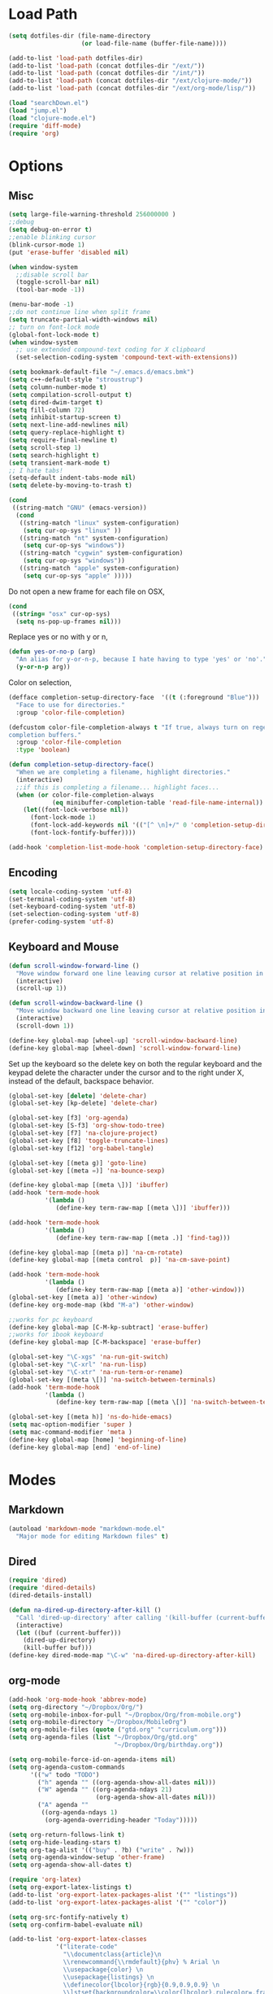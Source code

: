 * Load Path
#+begin_src emacs-lisp 
  (setq dotfiles-dir (file-name-directory
                      (or load-file-name (buffer-file-name))))
  
  (add-to-list 'load-path dotfiles-dir)
  (add-to-list 'load-path (concat dotfiles-dir "/ext/"))
  (add-to-list 'load-path (concat dotfiles-dir "/int/"))
  (add-to-list 'load-path (concat dotfiles-dir "/ext/clojure-mode/"))
  (add-to-list 'load-path (concat dotfiles-dir "/ext/org-mode/lisp/"))
#+end_src

#+begin_src emacs-lisp 
  (load "searchDown.el")
  (load "jump.el")
  (load "clojure-mode.el")
  (require 'diff-mode)  
  (require 'org)
#+end_src

* Options
** Misc
#+begin_src emacs-lisp 
  (setq large-file-warning-threshold 256000000 )
  ;;debug
  (setq debug-on-error t) 
  ;;enable blinking cursor
  (blink-cursor-mode 1)
  (put 'erase-buffer 'disabled nil)
  
  (when window-system
    ;;disable scroll bar
    (toggle-scroll-bar nil)
    (tool-bar-mode -1))
  
  (menu-bar-mode -1)
  ;;do not continue line when split frame
  (setq truncate-partial-width-windows nil)
  ;; turn on font-lock mode
  (global-font-lock-mode t)
  (when window-system
    ;; use extended compound-text coding for X clipboard
    (set-selection-coding-system 'compound-text-with-extensions))
  
  (setq bookmark-default-file "~/.emacs.d/emacs.bmk")
  (setq c++-default-style "stroustrup")
  (setq column-number-mode t)
  (setq compilation-scroll-output t)
  (setq dired-dwim-target t)
  (setq fill-column 72)
  (setq inhibit-startup-screen t)
  (setq next-line-add-newlines nil)
  (setq query-replace-highlight t)
  (setq require-final-newline t)
  (setq scroll-step 1)
  (setq search-highlight t)
  (setq transient-mark-mode t)
  ;; I hate tabs!
  (setq-default indent-tabs-mode nil)
  (setq delete-by-moving-to-trash t)
  
#+end_src

#+results:
: t

#+begin_src emacs-lisp 
  (cond
   ((string-match "GNU" (emacs-version))
    (cond 
     ((string-match "linux" system-configuration)
      (setq cur-op-sys "linux" ))
     ((string-match "nt" system-configuration)
      (setq cur-op-sys "windows"))
     ((string-match "cygwin" system-configuration)
      (setq cur-op-sys "windows"))
     ((string-match "apple" system-configuration)
      (setq cur-op-sys "apple" )))))
  
#+end_src

Do not open a new frame for each file on OSX,

#+begin_src emacs-lisp 
  (cond 
   ((string= "osx" cur-op-sys)
    (setq ns-pop-up-frames nil)))
#+end_src

Replace yes or no with y or n,

#+begin_src emacs-lisp 
  (defun yes-or-no-p (arg)
    "An alias for y-or-n-p, because I hate having to type 'yes' or 'no'."
    (y-or-n-p arg))
#+end_src

Color on selection,

#+begin_src emacs-lisp 
  (defface completion-setup-directory-face  '((t (:foreground "Blue")))
    "Face to use for directories."
    :group 'color-file-completion)
  
  (defcustom color-file-completion-always t "If true, always turn on regexps in
  completion buffers."
    :group 'color-file-completion
    :type 'boolean)
  
  (defun completion-setup-directory-face()
    "When we are completing a filename, highlight directories."
    (interactive)
    ;;if this is completing a filename... highlight faces...
    (when (or color-file-completion-always
              (eq minibuffer-completion-table 'read-file-name-internal))
      (let((font-lock-verbose nil))
        (font-lock-mode 1)
        (font-lock-add-keywords nil '(("[^ \n]+/" 0 'completion-setup-directory-face keep)))
        (font-lock-fontify-buffer))))
  
  (add-hook 'completion-list-mode-hook 'completion-setup-directory-face)
#+end_src

** Encoding

#+begin_src emacs-lisp 
  (setq locale-coding-system 'utf-8)
  (set-terminal-coding-system 'utf-8)
  (set-keyboard-coding-system 'utf-8)
  (set-selection-coding-system 'utf-8)
  (prefer-coding-system 'utf-8)
#+end_src

** Keyboard and Mouse

#+begin_src emacs-lisp 
  (defun scroll-window-forward-line ()
    "Move window forward one line leaving cursor at relative position in window."
    (interactive)
    (scroll-up 1))
  
  (defun scroll-window-backward-line ()
    "Move window backward one line leaving cursor at relative position in window."
    (interactive)
    (scroll-down 1)) 
  
  (define-key global-map [wheel-up] 'scroll-window-backward-line)
  (define-key global-map [wheel-down] 'scroll-window-forward-line)
#+end_src

Set up the keyboard so the delete key on both the regular keyboard
and the keypad delete the character under the cursor and to the right
under X, instead of the default, backspace behavior.

#+begin_src emacs-lisp 
  (global-set-key [delete] 'delete-char)
  (global-set-key [kp-delete] 'delete-char)
#+end_src

#+begin_src emacs-lisp 
  (global-set-key [f3] 'org-agenda)
  (global-set-key [S-f3] 'org-show-todo-tree)
  (global-set-key [f7] 'na-clojure-project)
  (global-set-key [f8] 'toggle-truncate-lines)
  (global-set-key [f12] 'org-babel-tangle)
  
  (global-set-key [(meta g)] 'goto-line)
  (global-set-key [(meta =)] 'na-bounce-sexp)

  (define-key global-map [(meta \])] 'ibuffer)
  (add-hook 'term-mode-hook
            '(lambda ()
               (define-key term-raw-map [(meta \])] 'ibuffer)))
  
  (add-hook 'term-mode-hook
            '(lambda ()
               (define-key term-raw-map [(meta .)] 'find-tag)))
  
  (define-key global-map [(meta p)] 'na-cm-rotate)
  (define-key global-map [(meta control  p)] 'na-cm-save-point)
  
  (add-hook 'term-mode-hook
            '(lambda ()
               (define-key term-raw-map [(meta a)] 'other-window)))
  (global-set-key [(meta a)] 'other-window)
  (define-key org-mode-map (kbd "M-a") 'other-window)

  ;;works for pc keyboard
  (define-key global-map [C-M-kp-subtract] 'erase-buffer)
  ;;works for ibook keyboard
  (define-key global-map [C-M-backspace] 'erase-buffer)
  
  (global-set-key "\C-xgs" 'na-run-git-switch)
  (global-set-key "\C-xrl" 'na-run-lisp)
  (global-set-key "\C-xtr" 'na-run-term-or-rename)
  (global-set-key [(meta \[)] 'na-switch-between-terminals)
  (add-hook 'term-mode-hook
            '(lambda ()
               (define-key term-raw-map [(meta \[)] 'na-switch-between-terminals)))
  
  (global-set-key [(meta h)] 'ns-do-hide-emacs)
  (setq mac-option-modifier 'super )
  (setq mac-command-modifier 'meta )
  (define-key global-map [home] 'beginning-of-line)
  (define-key global-map [end] 'end-of-line)
#+end_src

* Modes
** Markdown
#+begin_src emacs-lisp 
  (autoload 'markdown-mode "markdown-mode.el"
    "Major mode for editing Markdown files" t)
#+end_src

** Dired
#+begin_src emacs-lisp 
  (require 'dired)
  (require 'dired-details)
  (dired-details-install)
  
  (defun na-dired-up-directory-after-kill ()
    "Call 'dired-up-directory' after calling '(kill-buffer (current-buffer))'."
    (interactive)
    (let ((buf (current-buffer)))
      (dired-up-directory)
      (kill-buffer buf)))
  (define-key dired-mode-map "\C-w" 'na-dired-up-directory-after-kill)
#+end_src

** org-mode

#+begin_src emacs-lisp 
  (add-hook 'org-mode-hook 'abbrev-mode)
  (setq org-directory "~/Dropbox/Org/")
  (setq org-mobile-inbox-for-pull "~/Dropbox/Org/from-mobile.org")
  (setq org-mobile-directory "~/Dropbox/MobileOrg")
  (setq org-mobile-files (quote ("gtd.org" "curriculum.org")))
  (setq org-agenda-files (list "~/Dropbox/Org/gtd.org"
                               "~/Dropbox/Org/birthday.org"))
  
  (setq org-mobile-force-id-on-agenda-items nil)
  (setq org-agenda-custom-commands
        '(("w" todo "TODO")
          ("h" agenda "" ((org-agenda-show-all-dates nil)))
          ("W" agenda "" ((org-agenda-ndays 21)
                          (org-agenda-show-all-dates nil)))
          ("A" agenda ""
           ((org-agenda-ndays 1)
            (org-agenda-overriding-header "Today")))))
  
  (setq org-return-follows-link t)
  (setq org-hide-leading-stars t)
  (setq org-tag-alist '(("buy" . ?b) ("write" . ?w)))
  (setq org-agenda-window-setup 'other-frame)
  (setq org-agenda-show-all-dates t)
  
  (require 'org-latex)
  (setq org-export-latex-listings t)
  (add-to-list 'org-export-latex-packages-alist '("" "listings"))
  (add-to-list 'org-export-latex-packages-alist '("" "color"))
  
  (setq org-src-fontify-natively t)
  (setq org-confirm-babel-evaluate nil)
  
  (add-to-list 'org-export-latex-classes
               '("literate-code"
                 "\\documentclass{article}\n
                 \\renewcommand{\\rmdefault}{phv} % Arial \n
                 \\usepackage{color} \n
                 \\usepackage{listings} \n
                 \\definecolor{lbcolor}{rgb}{0.9,0.9,0.9} \n
                 \\lstset{backgroundcolor=\\color{lbcolor},rulecolor=,frame=tb,basicstyle=\\footnotesize} \n
                 \\usepackage[hmargin=3cm,vmargin=3.5cm]{geometry} \n
                 \\usepackage{hyperref}
                 \\hypersetup{
                     colorlinks,%
                     citecolor=black,%
                     filecolor=black,%
                     linkcolor=blue,%
                     urlcolor=black
                 }"
                 ("\\section{%s}" . "\\section*{%s}")
                 ("\\subsection{%s}" . "\\subsection*{%s}")
                 ("\\subsubsection{%s}" . "\\subsubsection*{%s}")
                 ("\\paragraph{%s}" . "\\paragraph*{%s}")
                 ("\\subparagraph{%s}" . "\\subparagraph*{%s}")))
  
#+end_src

 if idle for 5 minutes, display the current agenda.

#+begin_src emacs-lisp
  (defun jump-to-org-agenda ()
    (interactive)
    (let ((buf (get-buffer "*Org Agenda*"))
          wind)
      (if buf
          (if (setq wind (get-buffer-window buf))
              (select-window wind)
            (if (called-interactively-p)
                (progn
                  (select-window (display-buffer buf t t))
                  (org-fit-window-to-buffer))
              (with-selected-window (display-buffer buf)
                (org-fit-window-to-buffer))))
        (funcall (lambda () (org-agenda-list t))))))

;;  (run-with-idle-timer 300 t 'jump-to-org-agenda)
#+end_src

#+begin_src emacs-lisp
  (defun na-org-export ()
    (interactive)
    (org-exp-res/src-name-cleanup)
    (call-interactively 'org-export-as-pdf-and-open)
    (undo))
  
#+end_src

** IBuffer

#+begin_src emacs-lisp 
  (setq ibuffer-saved-filter-groups
        (quote (("default"
              ("Markup" (or (mode . org-mode)
                            (mode . html-mode)
                            (mode . markdown-mode)
                            (mode . xml-mode)
                            (name . "\\.xml$")
                            (mode . text-mode)))
              ("Source" (or
                         (mode . java-mode)
                         (mode . clojure-mode)
                         (mode . ruby-mode)
                         (mode . shell-script-mode)
                         (mode . sh-mode)
                         (mode . c-mode)
                         (mode . lisp-mode)
                         (mode . cperl-mode)
                         (mode . asm-mode)
                         (mode . emacs-lisp-mode)
                         (mode . c++-mode)))
              ("gnus" (or
                       (mode . message-mode)
                       (mode . mail-mode)
                       (mode . gnus-group-mode)
                       (mode . gnus-summary-mode)
                       (mode . gnus-article-mode)
                       (name . "^\\*offlineimap\\*$")
                       (name . "^\\.newsrc-dribble")))
              ("Terminal" (or (mode . term-mode)
                              (mode . inferior-lisp-mode)))
              ("Network" (or 
                          (name . "^ssh.*$")
                          (name . "^\\*nmap\\*$")
                          (name . "^\\*dsniff\\*$")
                          (name . "^\\*ftp.+\\*$")
                          (name . "^\\*nmap.+\\*$")
                          (name . "^\\*arpspoof.+\\*$")
                          (name . "^\\*tramp.+\\*$")
                          (name . "^\\*trace.+SMTP.+\\*$")
                          (mode . dsniff-mode)
                          (mode . nmap-mode)))
              ("dired" (mode . dired-mode))
              ("IRC" (or
                      (mode . erc-mode)))
              ("emacs" (or
                        (name . "^\\*info\\*$")
                        (name . "^\\*mpg123\\*$")
                        (name . "^\\.todo-do")
                        (name . "^\\*scratch\\*$")
                        (name . "^\\*git-status\\*$")
                        (name . "^\\*git-diff\\*$")
                        (name . "^\\*git-commit\\*$")
                        (name . "^\\*Git Command Output\\*$")
                        (name . "^\\*Messages\\*$")
                        (name . "^\\*Completions\\*$") 
                        (name . "^\\*Backtrace\\*$")
                        (name . "^TAGS$")
                        (name . "^\\*Help\\*$")
                        (name . "^\\*Shell Command Output\\*$")))))))
  (add-hook 'ibuffer-mode-hook
         (lambda ()
           (ibuffer-switch-to-saved-filter-groups "default")))
  (setq ibuffer-expert t)
#+end_src

** EasyPG
#+begin_src emacs-lisp 
  (if (string= "apple" cur-op-sys)
      (progn   
        (require 'epa)
        (epa-file-enable)
        (setq epg-gpg-program "/opt/local/bin/gpg")))
#+end_src

** Text Mode
#+begin_src emacs-lisp 
  (delete-selection-mode)
  (setq fill-column 80)
  (add-hook 'text-mode-hook 'turn-on-auto-fill)
#+end_src

** Flyspell
#+begin_src emacs-lisp 
  (setq ispell-program-name "/opt/local/bin/ispell")
  (autoload 'flyspell-mode "flyspell" "On-the-fly spelling checker." t)
  (add-hook 'message-mode-hook 'turn-on-flyspell)
  (add-hook 'text-mode-hook 'turn-on-flyspell)
  (add-hook 'c-mode-common-hook 'flyspell-prog-mode)
  (add-hook 'java-mode-hook 'flyspell-prog-mode)
  (add-hook 'ruby-mode-hook 'flyspell-prog-mode)
  (add-hook 'lisp-mode-hook 'flyspell-mode)
  (add-hook 'emacs-lisp-mode-hook 'flyspell-mode)
  (defun turn-on-flyspell ()
    "Force flyspell-mode on using a positive arg.  For use in hooks."
    (interactive)
    (flyspell-mode 1))
#+end_src

* Programming
** Misc
#+begin_src emacs-lisp 
  (setq compilation-window-height 10)
  
  (setq auto-mode-alist
        (append '(("\\.C$"       . c++-mode)
                  ("\\.cc$"      . c++-mode)
                  ("\\.c$"       . c-mode)
                  ("\\.markdown$"  . markdown-mode)
                  ("\\.h$"       . c++-mode)
                  ("\\.i$"       . c++-mode)
                  ("\\.ii$"      . c++-mode)
                  ("\\.m$"       . objc-mode)
                  ("\\.\\([pP][Llm]\\|al\\)\\'" . cperl-mode)
                  ("\\.java$"    . java-mode)
                  ("\\.xml$"     . xml-mode)
                  ("\\.outline$" . outline-mode)
                  ("\\.sql$"     . c-mode)
                  ("\\.pde$"     . c++-mode)
                  ("\\.sh$"      . shell-script-mode)
                  ("\\.command$"      . shell-script-mode)
                  ("\\.mak$"     . makefile-mode)
                  ("\\.rb$"     . ruby-mode)
                  ("\\.php$"     . php-mode)
                  ("\\.GNU$"     . makefile-mode)
                  ("makefile$"   . makefile-mode)
                  ("Imakefile$"  . makefile-mode)
                  ("\\.Xdefaults$"    . xrdb-mode)
                  ("\\.Xenvironment$" . xrdb-mode)
                  ("\\.Xresources$"   . xrdb-mode)
                  ("*.\\.ad$"         . xrdb-mode)
                  ("\\.[eE]?[pP][sS]$" . ps-mode)
                  ("\\.zip$"     . archive-mode)
                  ("\\.tar$"     . tar-mode)
                  ("\\.tar.gz$"     . tar-mode)
                  ) auto-mode-alist))
  
  (defun indent-or-expand (arg)
    "Either indent according to mode, or expand the word preceding
    point."
    (interactive "*P")
    (if (and
         (or (bobp) (= ?w (char-syntax (char-before))))
         (or (eobp) (not (= ?w (char-syntax (char-after))))))
        (dabbrev-expand arg)
      (indent-according-to-mode)))
  
  (defun my-tab-fix ()
    (local-set-key [tab] 'indent-or-expand))
  
  (add-hook 'clojure-mode-hook 'my-tab-fix)
  
  (defun na-bounce-sexp ()
    "Will bounce between matching parens just like % in vi"
    (interactive)
    (let ((prev-char (char-to-string (preceding-char)))
          (next-char (char-to-string (following-char))))
      (cond ((string-match "[[{(<]" next-char) (forward-sexp 1))
            ((string-match "[\]})>]" prev-char) (backward-sexp 1))
            (t (error "%s" "Not on a paren, brace, or bracket")))))
  
  (defun lispy-parens ()
    "Setup parens display for lisp modes"
    (setq show-paren-delay 0)
    (setq show-paren-style 'parenthesis)
    (make-variable-buffer-local 'show-paren-mode)
    (show-paren-mode 1)
    (set-face-background 'show-paren-match-face (face-background 'default))
    (if (boundp 'font-lock-comment-face)
        (set-face-foreground 'show-paren-match-face 
                             (face-foreground 'font-lock-comment-face))
      (set-face-foreground 'show-paren-match-face 
                           (face-foreground 'default)))
    (set-face-foreground 'show-paren-match-face "red")
    (set-face-attribute 'show-paren-match-face nil :weight 'extra-bold))
  (add-hook 'lisp-mode-hook 'lispy-parens)
  (add-hook 'emacs-lisp-mode-hook 'lispy-parens)
  (add-hook 'lisp-mode-hook 'abbrev-mode)
  (add-hook 'emacs-lisp-mode-hook 'abbrev-mode)
  (add-hook 'clojure-mode-hook 'abbrev-mode)
  (add-hook 'clojure-mode-hook 'lispy-parens)
  
#+end_src
** Clojure
#+begin_src emacs-lisp 
  (cond 
   ((string= "apple" cur-op-sys)
    (setq clojure-command (concat "/Users/nakkaya/Dropbox/Scripts/lein repl")))
  ((string= "linux" cur-op-sys)
   (setq clojure-command (concat "/home/nakkaya/Dropbox/Scripts/lein repl")))
  ((string= "windows" cur-op-sys)
   (setq clojure-command (concat "/cygdrive/c/Dropbox/Scripts/lein repl"))))
  
  (setq lisp-programs 
        (list (list "clojure" clojure-command)
              (list "sbcl" "/opt/local/bin/sbcl")))
  
  (defun na-run-lisp (arg)
    (interactive "P")
    (if (null arg)
        (run-lisp (second (first lisp-programs)))
      (let (choice) 
        (setq choice (completing-read "Lisp: " (mapcar 'first lisp-programs)))
        (dolist (l lisp-programs)
          (if (string= (first l) choice)
              (run-lisp (second l)))))))
  
  (defun na-load-buffer ()
    (interactive)
    (point-to-register 5)
    (mark-whole-buffer)
    (lisp-eval-region (point) (mark) nil)
    (jump-to-register 5))
  
  ;;sub process support for clojure
  (add-hook 'clojure-mode-hook
            '(lambda ()
               (define-key clojure-mode-map 
                 "\e\C-x" 'lisp-eval-defun)
               (define-key clojure-mode-map 
                 "\C-x\C-e" 'lisp-eval-last-sexp)
               (define-key clojure-mode-map 
                 "\C-c\C-e" 'lisp-eval-last-sexp)
               (define-key clojure-mode-map 
                 "\C-c\C-r" 'lisp-eval-region)
               (define-key clojure-mode-map 
                 "\C-c\C-l" 'na-load-buffer)
               (define-key clojure-mode-map 
                 "\C-c\C-z" 'run-lisp)))
  
  (define-clojure-indent (from-blackboard 'defun))
  
  (defun na-clojure-project (path)
    (interactive (list (read-directory-name "Project root: " )))
    (when (get-buffer "*inferior-lisp*") 
      (kill-buffer "*inferior-lisp*"))
    (when (get-buffer "*terminal*") 
      (kill-buffer "*terminal*"))
    (let ((path-lst (split-string path "/")))
      (let ((proj-name (nth (- (length path-lst) 2) path-lst)))
        (dired path)
        (run-lisp (second (first lisp-programs)))
        (dired path)
        (term "/bin/bash")
        (dired path))))
  
  (require 'ob)
  
  (add-to-list 'org-babel-tangle-lang-exts '("clojure" . "clj"))
  
  (defvar org-babel-default-header-args:clojure 
    '((:results . "silent") (:tangle . "yes")))
  
  (defun org-babel-execute:clojure (body params)
    "Execute a block of Clojure code with Babel."
    (lisp-eval-string body)
    "Done!")
  
  (provide 'ob-clojure)
  
#+end_src

** git
#+begin_src emacs-lisp 
  (require 'git)
  (setq git-committer-name "Nurullah Akkaya")
  (setq git-committer-email "nurullah@nakkaya.com")
  
  (when (equal system-type 'darwin)
    (setenv "PATH" (concat "/opt/local/bin:/usr/local/bin:" (getenv "PATH")))
    (push "/opt/local/bin" exec-path))
  (setq exec-path (append exec-path '("/opt/local/bin")))
  
  (defun na-run-git-switch ()
    "Switch to git buffer or run git-status"
    (interactive)  
    (window-configuration-to-register 'z)
    (if (not (eq (get-buffer "*git-status*") nil))
        (switch-to-buffer "*git-status*")
      (git-status (read-directory-name "Select Directory: "))))
  
  (define-key git-status-mode-map (kbd "Q")
    '(lambda ()
       (interactive)
       (jump-to-register 'z)))
  
  (define-key git-status-mode-map (kbd "K")
    '(lambda ()
       (interactive)
       (kill-buffer)
       (jump-to-register 'z)))
#+end_src

** term
#+begin_src emacs-lisp 
  (setq term-term-name "xterm-color")
  (setq-default term-buffer-maximum-size 5000)
  
  (defun na-linux-run-term ()
    "run bash"
    (interactive)
    (term "/bin/bash"))
  
  (defun na-run-term-or-rename ()
    "create new shell or rename old"
    (interactive)  
    (if (not (eq (get-buffer "*terminal*")  nil ) )
        (progn
          ( setq new-buffer-name (read-from-minibuffer "Name shell to: " ) )
          (set-buffer "*terminal*")
          ( rename-buffer new-buffer-name )))
    
    (if (eq (get-buffer "*terminal*")  nil) 
        (progn
          (na-linux-run-term ))))
  
  (defun na-switch-between-terminals () 
    "cycle multiple terminals"
    (interactive)
    (if (not (eq (or (get-buffer "*terminal*") 
                     (get-buffer "*inferior-lisp*")) nil))
        (progn     
          (setq found nil)
          (bury-buffer)
          (setq head (car (buffer-list)))      
          (while  (eq found nil)  
            (set-buffer head)     
            (if (or (eq major-mode 'term-mode)
                    (eq major-mode 'inferior-lisp-mode))
                (setq found t)
              (progn
                (bury-buffer)
                (setq head (car (buffer-list)))))))))
  
#+end_src

* Gnus
#+begin_src emacs-lisp 
  (require 'gnus)
  (require 'browse-url)
  ;;
  ;;Gnus
  ;;
  (setq gnus-novice-user nil)
  (setq user-full-name "Nurullah Akkaya")
  (setq user-mail-address "nurullah@nakkaya.com")
  (setq mail-user-agent 'gnus-user-agent)
  ;;storage
  (setq gnus-directory "~/.gnus")
  (setq message-directory "~/.gnus/mail")
  (setq gnus-article-save-directory "~/.gnus/saved")
  (setq gnus-kill-files-directory "~/.gnus/scores")
  (setq gnus-cache-directory "~/.gnus/cache")
  (setq message-auto-save-directory "~/.gnus")
  
  ;; General speedups.
  
  (setq gnus-check-new-newsgroups nil) 
  (setq gnus-nov-is-evil nil) 
  (setq gnus-interactive-exit nil)
  (setq gnus-activate-level 1)
  (setq gnus-use-cache t)
  (setq gnus-save-newsrc-file t)
  (setq message-from-style 'angles) 
  (setq gnus-summary-line-format "%U%R%z%d %I%(%[%3L: %-10,10n%]%) %s\n")
  (setq gnus-agent nil)
  (add-hook 'gnus-group-mode-hook 'gnus-topic-mode)
  ;; Inline images?
  (setq mm-attachment-override-types '("image/.*"))
  ;; No HTML mail
  (setq mm-discouraged-alternatives '("text/html" "text/richtext"))
  
  ;;threading
  (setq gnus-show-threads t
        gnus-thread-hide-subtree t        ;all threads will be hidden
        gnus-thread-hide-killed t
        ;; if t, the changed subject in the  middle of a thread is ignored.
        ;; default nil and the change accepted.
        gnus-thread-ignore-subject t
        ;;default 4
        gnus-thread-indent-level 2)
  
  (define-key gnus-summary-mode-map [(right)] 'gnus-summary-show-thread)
  (define-key gnus-summary-mode-map [(left)]  'gnus-summary-hide-thread)
  
  ;; Never show vcard stuff, I never need it anyway
  (setq gnus-ignored-mime-types '("text/x-vcard"))
  
  (setq gnus-posting-styles
        '((".*" (signature "Nurullah Akkaya\nhttp://nakkaya.com"))))
  
  (defun add-mail-headers ()
    (message-add-header
     (concat "X-Homepage: http://nakkaya.com")))
  (add-hook 'message-send-hook 'add-mail-headers)
  
  (setq gnus-visible-headers 
        (mapconcat 'regexp-quote
                   '("From:" "Newsgroups:" "Subject:" "Date:" 
                     "Organization:" "To:" "Cc:" "Followup-To" 
                     "Gnus-Warnings:"
                     "X-Sent:" "X-URL:" "User-Agent:" "X-Newsreader:"
                     "X-Mailer:" "Reply-To:"
                     "X-Attachments" "X-Diagnostic")
                   "\\|"))
  
  ;;* Higher Scoring of followups to myself
  ;;*================================
  (add-hook 'message-sent-hook 'gnus-score-followup-article)
  (add-hook 'message-sent-hook 'gnus-score-followup-thread)
  
  ;; Configure incoming mail (IMAP)
  (load "tls")
  (setq gnus-select-method '(nnimap "gmail"
                                    (nnimap-address "imap.gmail.com")
                                    (nnimap-server-port 993)
                                    (nnimap-authinfo-file "~/.authinfo")
                                    (nnimap-stream ssl)))
  
  (load "tls")
  (setq send-mail-function 'smtpmail-send-it
        message-send-mail-function 'smtpmail-send-it
        starttls-use-gnutls t
        starttls-gnutls-program "/opt/local/bin/gnutls-cli"
        starttls-extra-arguments nil      
        smtpmail-gnutls-credentials
        '(("smtp.gmail.com" 587 nil nil))
        ;; smtpmail-auth-credentials
        ;;'(("smtp.gmail.com" 587 "nurullah@nakkaya.com" "pass" ))
        smtpmail-starttls-credentials 
        '(("smtp.gmail.com" 587 "nurullah@nakkaya.com" nil))
        smtpmail-default-smtp-server "smtp.gmail.com"
        smtpmail-smtp-server "smtp.gmail.com"
        smtpmail-smtp-service 587
        smtpmail-debug-info t
        smtpmail-local-domain "nakkaya.com")
  
  (require 'smtpmail)
  (add-hook 'mail-mode-hook 'mail-abbrevs-setup)
  (setq message-kill-buffer-on-exit t)
  
  (remove-hook 'gnus-mark-article-hook
               'gnus-summary-mark-read-and-unread-as-read)
  (add-hook 'gnus-mark-article-hook 'gnus-summary-mark-unread-as-read)
  
  (defun na-gmail-move-trash ()
    (interactive)
    (gnus-summary-move-article nil "[Gmail]/Trash"))
  
  (define-key gnus-summary-mode-map [(v)] 'na-gmail-move-trash)
  
  (defun switch-to-gnus (&optional arg)
    "Switch to a Gnus related buffer.
      Candidates are buffers starting with
       *mail or *reply or *wide reply
       *Summary or
       *Group*
   
      Use a prefix argument to start Gnus if no candidate exists."
    (interactive "P")
    (let (candidate
          (alist '(("^\\*\\(mail\\|\\(wide \\)?reply\\)" t)
                   ("^\\*Group")
                   ("^\\*Summary")
                   ("^\\*Article" nil
                    (lambda ()
                      (buffer-live-p 
                       gnus-article-current-summary))))))
      (catch 'none-found
        (dolist (item alist)
          (let (last
                (regexp (nth 0 item))
                (optional (nth 1 item))
                (test (nth 2 item)))
            (dolist (buf (buffer-list))
              (when (and (string-match regexp (buffer-name buf))
                         (> (buffer-size buf) 0))
                (setq last buf)))
            (cond ((and last (or (not test) (funcall test)))
                   (setq candidate last))
                  (optional
                   nil)
                  (t
                   (throw 'none-found t))))))
      (cond (candidate
             (progn 
               (make-frame '((name . "Gnus") (width . 130)))
               (set-frame-position (selected-frame) 0 1)
               (set-face-attribute 
                'default (selected-frame) :height 160 :width 'normal)
               (switch-to-buffer candidate)))
            (arg
             (gnus))
            (t
             (error "No candidate found")))))
  
  (define-key gnus-group-mode-map (kbd "Q")
    '(lambda ()
       (interactive)
       (delete-frame)))
  
  (defun mail-notify ()
    (let ((buffer (get-buffer "*Group*"))
          (count 0))
      (when buffer
        (with-current-buffer buffer
          (goto-char (point-min))
          (while (re-search-forward "\\([[:digit:]]+\\): INBOX" nil t)
            (setq count (+ count (string-to-number (match-string 1)))))))
      (if (> count 0)
          (shell-command 
           "/usr/bin/afplay ~/Downloads/Mail_Mother_Fucker.mp3"))))
  
  (add-hook 'gnus-after-getting-new-news-hook 'mail-notify)
  
  (gnus-demon-add-handler 'gnus-group-get-new-news 1 t)
  (gnus-demon-add-handler 'gnus-group-save-newsrc 1 t)
  (gnus-demon-init)
  
#+end_src

* Theme
#+begin_src emacs-lisp 
(setq frame-title-format (list "GNU Emacs " emacs-version))
(setq display-time-day-and-date nil )
(setq display-time-format "") 
(setq display-time-load-average-threshold 0 )
(setq display-time-string-forms '( load "," (if mail "" "")) )
(setq display-time-interval 5)
(display-time-mode 1)
(setq battery-mode-line-format "%b%p%" )
(display-battery-mode t)

(setq-default mode-line-format
	      '(""
		mode-line-modified
		(-3 . "%p") ;; position
		"[%b]"
		"%[("
		mode-name
		mode-line-process
		minor-mode-alist
		"%n" ")%]-"
		(line-number-mode "L%l-")
		(column-number-mode "C%c [")
		global-mode-string
		"] "
		"%f"		    ;; print file with full path
		" %-"))
#+end_src

#+begin_src emacs-lisp 
  (if window-system
      (progn 
        (setq default-frame-alist
              (append default-frame-alist
                      '((foreground-color . "#EEEEEC")
                        (background-color . "#2A2A38")
                        (cursor-color . "#FCE94F"))))
        
        (set-face-foreground 'bold "#EEEEEC")
        (set-face-background 'bold "#2A2A38")
        (set-face-background 'default "#2A2A38")
  
        (set-face-foreground 'font-lock-string-face "#854BBE")
        (set-face-foreground 'font-lock-keyword-face "#A02350")
        (set-face-foreground 'font-lock-function-name-face "#C3A878")
        (set-face-foreground 'font-lock-builtin-face "#729FCF")
        (set-face-foreground 'font-lock-comment-face "#888A85")
  
        (set-face-foreground 'modeline "#A5A5A0")
        (set-face-background 'modeline "#555753")
        (set-face-foreground 'modeline-inactive "#64645F")
        (set-face-background 'modeline-inactive "black")
  
        (set-face-background 'fringe "#2A2A38")
        (set-face-foreground 'vertical-border "#888A85")
  
        (set-face-foreground 'diff-added "#EEEEEC")
        (set-face-foreground 'diff-removed "firebrick")
        (set-face-foreground 'diff-file-header "#EEEEEC")
        (set-face-foreground 'diff-header "#EEEEEC")
  
        (set-face-background 'diff-header "#2A2A38")
        (set-face-background 'diff-file-header "#2A2A38")
  
        (set-face-background 'org-hide "#2A2A38")
        (set-face-foreground 'org-hide "#2A2A38")
        (set-face-foreground 'org-meta-line "#7D7D5E"))
    (progn 
      (set-face-foreground 'default "color-250")
      (set-face-background 'default "color-23")
  
      (set-face-foreground 'font-lock-string-face "color-175")
      (set-face-foreground 'font-lock-keyword-face "color-202")
      (set-face-foreground 'font-lock-function-name-face "color-184")
      (set-face-foreground 'font-lock-builtin-face "color-155")
      (set-face-foreground 'font-lock-comment-face "brightblack")))
#+end_src

#+begin_src emacs-lisp 
(defun na-set-frame-size(width height font-size)
  (set-face-attribute 
   'default (selected-frame) :height font-size :width 'normal)
  (set-frame-width (selected-frame) width)
  (set-frame-height (selected-frame) height)
  (set-frame-position (selected-frame) 0 1))

(defun na-resize-frame-big ()
  (interactive)  
  (na-set-frame-size 178 55 130))

(defun na-frame-windows ()
  (interactive)
  (set-default-font "monaco")
  (na-set-frame-size 130 50 110))

(defun na-frame-linux ()
  (interactive)
  (set-default-font "monaco")
  (na-set-frame-size 100 40 80))
#+end_src

* Misc

#+begin_src emacs-lisp 
  (defun na-reopen-file ()
    "Reopen file in buffer."
    (interactive)
    (let ((p (point)))
      (progn
        (find-alternate-file buffer-file-name)
        (goto-char p))))
#+end_src

* Session

#+begin_src emacs-lisp 
  (load "desktop")
  (desktop-load-default)
  (setq desktop-enable t)
  (require 'saveplace)
  (setq-default save-place t)
  (setq bookmark-save-flag 1 )
#+end_src

#+begin_src emacs-lisp 
  (add-hook 'server-visit-hook 'call-raise-frame)
  (add-hook 'find-file-hook 'call-raise-frame)
  (defun call-raise-frame ()
    (raise-frame))
  
  (server-start)
#+end_src

#+begin_src emacs-lisp 
  (setq auto-save-list-file-prefix "~/.saves/auto-save-list/" )
  (setq
   backup-by-copying t                 ; don't clobber symlinks
   backup-directory-alist
   '(("." . "~/.saves"))                       ; don't litter my fs tree
   delete-old-versions t
   kept-new-versions 6
   kept-old-versions 2
   version-control t)                  ; use versioned backups
  (setq tramp-auto-save-directory "~/.saves/tramp-autosave")
  
  ;;do not save tramp files
  (defun tv-list-tramp-buffer-file-name ()
    (let* ((desktop-info-list (mapcar #'desktop-buffer-info (buffer-list)))
        (tramp-buf-list (loop for i in desktop-info-list
                              if (and (listp i)
                                      (stringp (car (nth 8 i)))
                                      (string-match "^/su:.*\\|^/sudo:.*\\|^/scp:.*" (car (nth 8 i))))
                              collect (nth 2 i))))
      tramp-buf-list))
  
  (add-hook 'desktop-save-hook #'(lambda ()
                                (let ((del-buf-list
                                       (tv-list-tramp-buffer-file-name)))
                                  (dolist (i del-buf-list)
                                    (kill-buffer i)))))
#+end_src

** Autorun

#+begin_src emacs-lisp 
  (cond 
   ((string= "apple" cur-op-sys)
      (na-resize-frame-big))
  ((string= "linux" cur-op-sys)
      (na-frame-linux)))

#+end_src

* Skeletons
** Setup
#+begin_src emacs-lisp 
  (setq skeleton-pair t)
  (global-set-key (kbd "(") 'skeleton-pair-insert-maybe)
  (global-set-key (kbd "[") 'skeleton-pair-insert-maybe)
  (global-set-key (kbd "{") 'skeleton-pair-insert-maybe)
  (global-set-key (kbd "\"") 'skeleton-pair-insert-maybe)
  (setq abbrev-mode t)
  
  (add-hook 'clojure-mode-hook 
            (lambda ()
              (setq local-abbrev-table clojure-mode-abbrev-table)))
  
  (define-abbrev-table 'java-mode-abbrev-table '())
  (define-abbrev-table 'emacs-lisp-mode-abbrev-table '())
  (define-abbrev-table 'clojure-mode-abbrev-table '())
  (define-abbrev-table 'c++-mode-abbrev-table '())
  
#+end_src
** Clojure
#+begin_src emacs-lisp 
  (define-skeleton skel-clojure-println
    ""
    nil
    "(println "_")")
  (define-abbrev clojure-mode-abbrev-table "prt" "" 'skel-clojure-println)
  
  (define-skeleton skel-clojure-defn
    ""
    nil
    "(defn "_" [])")
  (define-abbrev clojure-mode-abbrev-table "defn" "" 'skel-clojure-defn)
  
  (define-skeleton skel-clojure-defn-
    ""
    nil
    "(defn- "_" [])")
  (define-abbrev clojure-mode-abbrev-table "def-" "" 'skel-clojure-defn- )
  
  (define-skeleton skel-clojure-if
    ""
    nil
    "(if ("_"))")
  (define-abbrev clojure-mode-abbrev-table "if" "" 'skel-clojure-if )
  
  (define-skeleton skel-clojure-let
    ""
    nil
    "(let ["_"] )")
  (define-abbrev clojure-mode-abbrev-table "let" "" 'skel-clojure-let)
  
  (define-skeleton skel-clojure-ref-set
    ""
    nil
    "(dosync (ref-set "_" ))")
  (define-abbrev clojure-mode-abbrev-table "refs" "" 'skel-clojure-ref-set)
  
  (define-skeleton skel-clojure-proxy
    ""
    nil
    "(proxy ["_"] [] "
    \n > ")")
  (define-abbrev clojure-mode-abbrev-table "proxy" "" 'skel-clojure-proxy)
  
  (define-skeleton skel-clojure-doseq
    ""
    nil
    "(doseq ["_"] "
    \n > ")")
  (define-abbrev clojure-mode-abbrev-table "doseq" "" 'skel-clojure-doseq)
  
  (define-skeleton skel-clojure-do
    ""
    nil
    "(do "_" "
    \n > ")")
  (define-abbrev clojure-mode-abbrev-table "do" "" 'skel-clojure-do)
  
  (define-skeleton skel-clojure-reduce
    ""
    nil
    "(reduce (fn[h v] ) "_" ) ")
  
  (define-abbrev clojure-mode-abbrev-table "reduce" "" 'skel-clojure-reduce)
  
  (define-skeleton skel-clojure-try
    ""
    nil
    "(try "_" (catch Exception e (println e)))")
  
  (define-abbrev clojure-mode-abbrev-table "try" "" 'skel-clojure-try)
  
  (define-skeleton skel-clojure-map
    ""
    nil
    "(map #() "_")")
  
  (define-abbrev clojure-mode-abbrev-table "map" "" 'skel-clojure-map)
  
#+end_src

** Cpp
#+begin_src emacs-lisp 
  (define-skeleton skel-cpp-prt
    ""
    nil
    \n >
    "cout<< " _ " <<endl;"
    \n >)
  (define-abbrev c++-mode-abbrev-table "cout"  "" 'skel-cpp-prt )
  
#+end_src
** ELisp
#+begin_src emacs-lisp 
  (define-skeleton skel-list-insert
    ""
    nil
    "(insert "_" )")
  (define-abbrev lisp-mode-abbrev-table "ins" "" 'skel-list-insert )
  
  (define-skeleton skel-list-setq
    ""
    nil
    "(setq "_" )")
  (define-abbrev lisp-mode-abbrev-table "set" "" 'skel-list-setq )
  
  (define-skeleton skel-list-deffun
    ""
    nil
    "(defun "_" () "
    \n >
    ")")
  (define-abbrev lisp-mode-abbrev-table "deff" "" 'skel-list-deffun )
  
  (define-skeleton skel-list-defvar
    ""
    nil
    "(defvar "_" )")
  (define-abbrev lisp-mode-abbrev-table "defv" "" 'skel-list-defvar )
  
  (define-skeleton skel-list-if
    ""
    nil
    "(if "
    _
    \n >
    " )")
  (define-abbrev lisp-mode-abbrev-table "if" "" 'skel-list-if )
  
  (define-skeleton skel-list-progn
    ""
    nil
    "(progn "
    _
    \n >
    " )")
  (define-abbrev lisp-mode-abbrev-table "progn" "" 'skel-list-progn )
  
#+end_src

** Java
#+begin_src emacs-lisp 
  (define-skeleton skel-java-println
    "Insert a Java println Statement"
    nil
    "System.out.println(" _ " );")
  (define-abbrev java-mode-abbrev-table "prt" "" 'skel-java-println )
  
  (define-skeleton skel-java-ife
    "Insert a Common If else Statement"
    nil
    \n >
    "if (" _ " ){"
    \n >
    "} else {"
    \n >
    "}")
  (define-abbrev java-mode-abbrev-table "ife" "" 'skel-java-ife )
  
  (define-skeleton skel-java-try
    "Insert a try catch block"
    nil
    \n >
    "try{"
    \n >
    _ \n
    "}catch( Exception e ) {" >
    " "
    \n > \n
    "}" >)
  (define-abbrev java-mode-abbrev-table "try" "" 'skel-java-try )
  
  (define-skeleton skel-java-if
    "Insert a Common If Statement"
    nil
    \n >
    "if (" _ " ){"
    \n >
    "}")
  
  (define-abbrev java-mode-abbrev-table "if" "" 'skel-java-if )
  (define-abbrev c++-mode-abbrev-table "if"  "" 'skel-java-if )
  
  (define-skeleton skel-java-for1
    "Insert a Common If Statement"
    nil
    \n >
    "for( int i=0 ; i<" _ " ;i++){"
    \n >
    "}")
  (define-abbrev java-mode-abbrev-table "for1" "" 'skel-java-for1 )
  
  
  (define-skeleton skel-java-timer
    "creates timing statements"
    nil
    \n >
    "final long start = System.currentTimeMillis();"
    \n >
    "System.out.println( Long.toString( System.currentTimeMillis() - start ) ) ;")
  (define-abbrev java-mode-abbrev-table "jtimer" "" 'skel-java-timer )
  
  (define-skeleton skel-java-comment
    "creates javadoc comment"
    nil
    \n >
    "/*"
    \n >
    "*"
    \n >
    "*"
    \n >
    "*"
    \n >
    "* @param"
    \n >
    "* @return"
    \n >
    "* @exception"
    \n >
    "*"
    \n >
    "*/"
    \n >)
  (define-abbrev java-mode-abbrev-table "jdcomment" "" 'skel-java-comment )
  
#+end_src

** org-mode
#+begin_src emacs-lisp
  (define-skeleton skel-org-src
    "Insert org src block."
    nil
    "#+begin_src"
     _ 
    \n > 
     "#+end_src")
  (define-abbrev text-mode-abbrev-table "osrc" "" 'skel-org-src)
#+end_src
